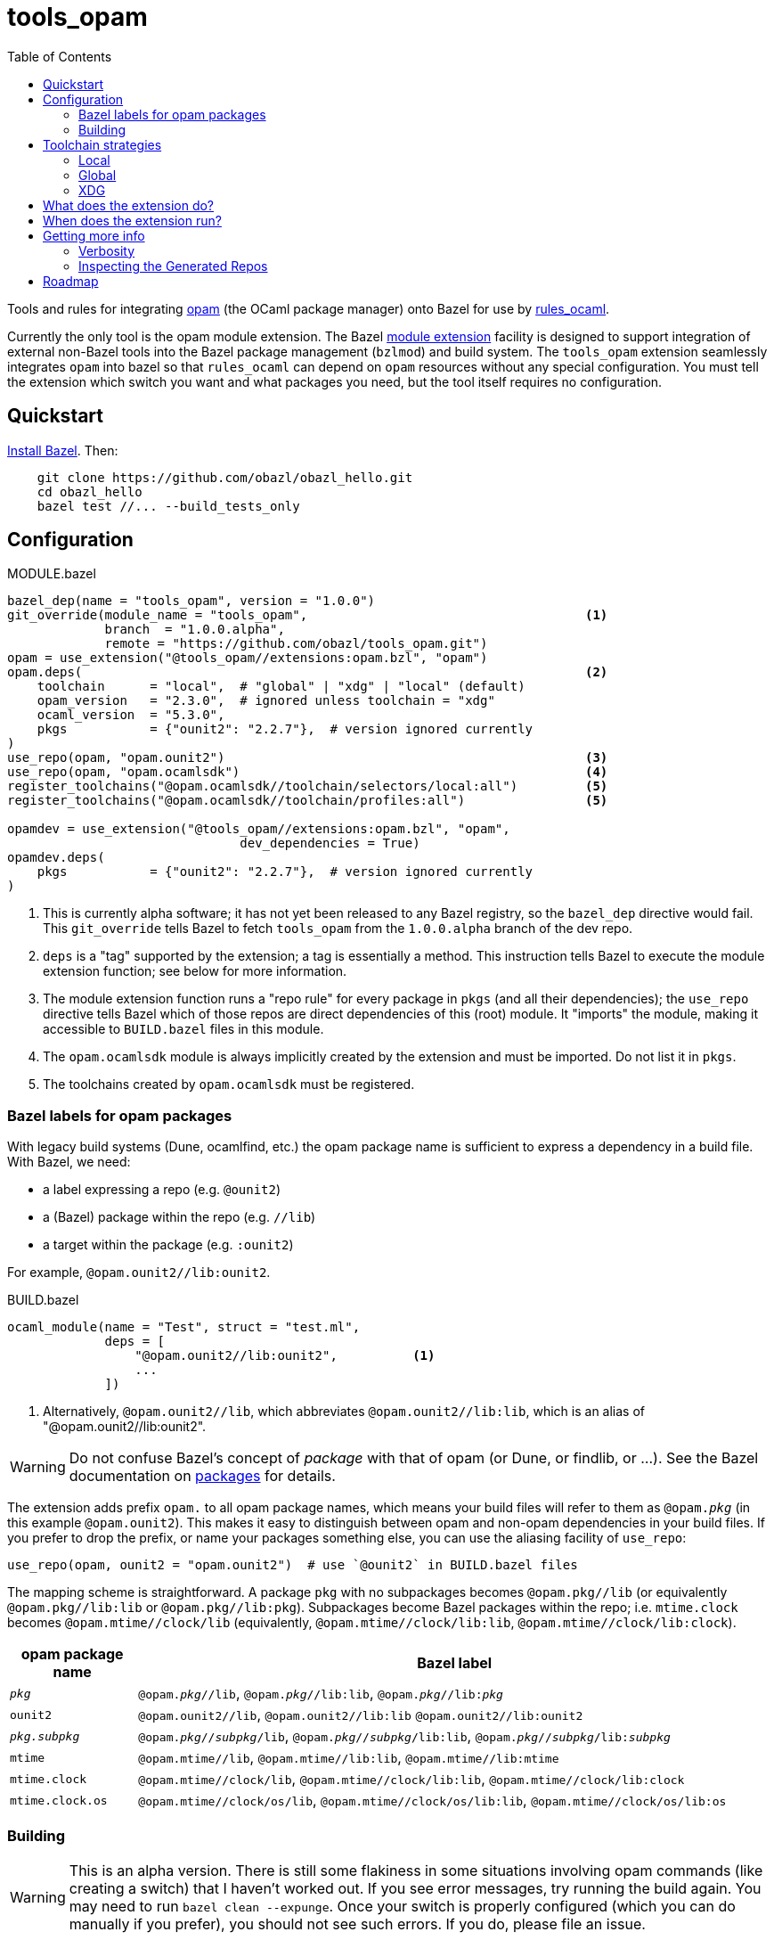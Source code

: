 = tools_opam
:toc: true

Tools and rules for integrating link:https://opam.ocaml.org/[opam] (the OCaml package manager) onto Bazel for use by link:https://github.com/obazl/rules_ocaml[rules_ocaml].

Currently the only tool is the opam module extension. The Bazel link:https://bazel.build/external/extension#repository_names_and_visibility[module extension] facility is designed to support integration of external
non-Bazel tools into the Bazel package management (`bzlmod`) and build
system.  The `tools_opam` extension seamlessly integrates `opam` into bazel so that
`rules_ocaml` can depend on `opam` resources without any special configuration. You must tell the extension which switch you want and what packages you need, but the tool itself requires no configuration.

== Quickstart

link:https://bazel.build/install[Install Bazel].  Then:

----
    git clone https://github.com/obazl/obazl_hello.git
    cd obazl_hello
    bazel test //... --build_tests_only
----


== Configuration

[source="starlark", title="MODULE.bazel"]
----
bazel_dep(name = "tools_opam", version = "1.0.0")
git_override(module_name = "tools_opam",                                     <1>
             branch  = "1.0.0.alpha",
             remote = "https://github.com/obazl/tools_opam.git")
opam = use_extension("@tools_opam//extensions:opam.bzl", "opam")
opam.deps(                                                                   <2>
    toolchain      = "local",  # "global" | "xdg" | "local" (default)
    opam_version   = "2.3.0",  # ignored unless toolchain = "xdg"
    ocaml_version  = "5.3.0",
    pkgs           = {"ounit2": "2.2.7"},  # version ignored currently
)
use_repo(opam, "opam.ounit2")                                                <3>
use_repo(opam, "opam.ocamlsdk")                                              <4>
register_toolchains("@opam.ocamlsdk//toolchain/selectors/local:all")         <5>
register_toolchains("@opam.ocamlsdk//toolchain/profiles:all")                <5>

opamdev = use_extension("@tools_opam//extensions:opam.bzl", "opam",
                               dev_dependencies = True)
opamdev.deps(
    pkgs           = {"ounit2": "2.2.7"},  # version ignored currently
)
----
<1> This is currently alpha software; it has not yet been released to
any Bazel registry, so the `bazel_dep` directive would fail. This
`git_override` tells Bazel to fetch `tools_opam` from the
`1.0.0.alpha` branch of the dev repo.
<2> `deps` is a "tag" supported by the extension; a tag is essentially a method.  This instruction tells Bazel to execute the module extension function; see below for more information.
<3> The module extension function runs a "repo rule" for every package in `pkgs` (and all their dependencies); the `use_repo` directive tells Bazel which of those repos are direct dependencies of this (root) module. It "imports" the module, making it accessible to `BUILD.bazel` files in this module.
<4> The `opam.ocamlsdk` module is always implicitly created by the extension and must be imported. Do not list it in `pkgs`.
<5> The toolchains created by `opam.ocamlsdk` must be registered.

=== Bazel labels for opam packages

With legacy build systems (Dune, ocamlfind, etc.) the opam package
name is sufficient to express a dependency in a build file. With
Bazel, we need:

* a label expressing a repo (e.g. `@ounit2`)
* a (Bazel) package within the repo (e.g. `//lib`)
* a target within the package (e.g. `:ounit2`)

For example, `@opam.ounit2//lib:ounit2`.

[source="starlark", title="BUILD.bazel"]
----
ocaml_module(name = "Test", struct = "test.ml",
             deps = [
                 "@opam.ounit2//lib:ounit2",          <1>
                 ...
             ])
----
<1> Alternatively, `@opam.ounit2//lib`, which abbreviates `@opam.ounit2//lib:lib`, which is an alias of "@opam.ounit2//lib:ounit2".

WARNING: Do not confuse Bazel's concept of _package_ with that of opam (or Dune, or findlib, or ...). See the Bazel documentation on link:https://bazel.build/concepts/build-ref#packages[packages] for details.

The extension adds prefix `opam.` to all opam package names, which
means your build files will refer to them as `@opam._pkg_` (in this
example `@opam.ounit2`). This makes it easy to distinguish between
opam and non-opam dependencies in your build files. If you prefer to
drop the prefix, or name your packages something else, you can use the
aliasing facility of `use_repo`:

    use_repo(opam, ounit2 = "opam.ounit2")  # use `@ounit2` in BUILD.bazel files

The mapping scheme is straightforward. A package `+pkg+` with no
subpackages becomes `+@opam.pkg//lib+` (or equivalently
`+@opam.pkg//lib:lib+` or `+@opam.pkg//lib:pkg+`). Subpackages become
Bazel packages within the repo; i.e. `+mtime.clock+` becomes
`+@opam.mtime//clock/lib+` (equivalently, `+@opam.mtime//clock/lib:lib+`, `+@opam.mtime//clock/lib:clock+`).

[cols="1,5"]
|===
|opam package name | Bazel label

|`_pkg_` | `@opam._pkg_//lib`, `@opam._pkg_//lib:lib`,
`@opam._pkg_//libpass:[:]_pkg_`

|`+ounit2+`| `+@opam.ounit2//lib+`, `+@opam.ounit2//lib:lib+` `+@opam.ounit2//lib:ounit2+`

|`_pkg.subpkg_` | `@opam._pkg_//_subpkg_/lib`, `@opam._pkg_//_subpkg_/lib:lib`,
`@opam._pkg_//_subpkg_/libpass:[:]_subpkg_`


|`+mtime+` | `+@opam.mtime//lib+`, `+@opam.mtime//lib:lib+`, `+@opam.mtime//lib:mtime+`

|`+mtime.clock+` | `+@opam.mtime//clock/lib+`, `+@opam.mtime//clock/lib:lib+`, `+@opam.mtime//clock/lib:clock+`

|`+mtime.clock.os+` | `+@opam.mtime//clock/os/lib+`, `+@opam.mtime//clock/os/lib:lib+`, `+@opam.mtime//clock/os/lib:os+`

|===


=== Building

WARNING: This is an alpha version. There is still some flakiness in some
situations involving opam commands (like creating a switch) that I
haven't worked out. If you see error messages, try running the build
again. You may need to run `bazel clean --expunge`. Once your switch
is properly configured (which you can do manually if you prefer), you
should not see such errors.  If you do, please file an issue.

You'll see some messages the first time you build, as the extension
configures an opam switch, possibly creating it and/or installing
missing packages; for example:

----
Fetching module extension @@tools_opam+//extensions:opam.bzl%opam; Building @tools_opam//extensions/config
Fetching ... @@tools_opam+//extensions:opam.bzl%opam; Creating local switch for compiler 5.3.0 at /path/to/obazl_hello 54s
Fetching module extension @@tools_opam+//extensions:opam.bzl%opam; Installing pkg ounit2 (1 of 12) 15s
----

You can use the `verbosity` and `opam_verbosity` attributes to get
more information; see <<Getting more info>> below.

== Toolchain strategies

_Toolchain strategy_ refers to the _opam toolchain_ encompassing
`+opam+`, an opam `+switch+` containing an OCaml SDK (compilers,
tools, runtimes, standard library, etc.), and a set of opam packages
installed in the switch.

The opam "toolchain" is not to be confused with the _OCaml toolchains_
defined by `+rules_ocaml+`, which model the four basic OCaml compiler
types: `+ocamlopt.opt+` (sys>sys), `ocamlc.byte` (vm>vm),
`+ocamlopt.byte+` (vm>sys), and `+ocamlc.opt+` (sys>vm).

=== Local

By default the extension will use the local switch it it finds one. If
you have specified `ocaml_version` then the extension will check to
see if the compiler it uses matches and print a warning if not. If the
switch is missing required packages the extension will install them.

If you do not have a local switch, the extension will create one and
install your required packages.

=== Global

You can use the current global switch, even if you have a local
switch, by editing `MODULE.bazel` and changing `toolchain="local"`
to `toolchain="global"`.

If the extension finds that the version of the compiler in the current
switch does not match what you have specified in `ocaml_version`, it
will print a warning but proceed with the build.

If it finds that the current switch lacks any of the packages you
require, it will print an Error message and abort the build; it will
not automatically install them. You can override this by setting the
environment variable `OBAZL_FORCE_INSTALL=1`.

=== XDG

You can tell the extension to create the entire `+opam+` toolchain
(including opam) in your `XDG_DATA_HOME` directory (default:
`$HOME/.local/share`) by setting `toolchain="xdg"`. In that case, it
will:

* download opam (default version 2.3.0, overridable using the
  `opam_version` attribute) to `$XDG_DATA_HOME/obazl/opam/<opam_version>/bin/opam`
* initialize an opam root at `$XDG_DATA_HOME/obazl/opam/<opam_version>/root`
* create a switch, which will go in the root (e.g. `$XDG_DATA_HOME/obazl/opam/<opam_version>/root/5.3.0`)
* install your opam package dependencies in that switch

Such XDG toolchains are effectively global toolchains that are
quasi-private to Obazl. They are completely separate from your system
opam configuration. They will be shared across OBazl projects that use
`toolchain = "xdg"`.

WARNING: Currently the extension always uses `$HOME/.local/share`.
Support for using the `$XDG_DATA_HOME` environment variable will soon be added.

== What does the extension do?

* Ensures the requested switch is properly configured
  * If the switch already exists (local, global, or xdg), checks the version numbers and prints a warning on mismatch
  * For local and xdg toolchains:
    ** Creates the switch if needed
  * Checks that the required packages are installed
     ** for global switchs, will *not* install packages by default; you can force installation by setting the env variable `OBAZL_FORCE_INSTALL=1`.
     ** for local and xdg toolchains, installs any missing packages.

If your switch is already properly configured (e.g. your global switch has all the packages needed), then the extension executes no updating opam commands (but may run commands like `opam var prefix` etc.)

Once the requested switch is copacetic, the extension "registers" one
Bazel repo for each package installed in the switch, by running a
link:https://bazel.build/extending/repo[repository_rule]. Repo rules
are only _evaluated_ on demand; that is, their implementation
functions are executed only when they are required by a build.

The implementation of the repository rule runs a configuration tool,
written in C (srcs at link:extensions/config[extensions/config] and link:lib[lib]), that reads the `META` file of the opam package and then
generates the corresponding `MODULE.bazel` and `BUILD.bazel` files
that together serve to define the repo as a proxy for the opam
package. The `BUILD.bazel` file contains an `ocaml_import` rule target
that imports the compiled files etc. in the opam switch.

Finally, the configuration tool defines symlinks in the Bazel repo
linking to the files in the opam switch.

For more information see below, <<Inspecting the Generated Repos>>.


== When does the extension run?

The extension will run the first time you build. Bazel aggressively
caches things, so thereafter it will not need to run, unless you
change the `opam.deps` instruction in `MODULE.bazel`. That will
invalidate the cache and trigger a rerun.

The extension runs a `repository_rule` for each package. This only
registers the rule with Bazel; the implementation of the rule (which is what generates the BUILD.bazel files representing the opam package to Bazel) only runs on-demand.
See link:https://bazel.build/extending/repo#when_is_the_implementation_function_executed[When is the implementation function executed?] for more information.

See also link:https://bazel.build/extending/concepts#evaluation-model[Evaluation model].



== Getting more info

The transient messages you may see as the build proceeds are logged by
Bazel. Show the location of the log file by running `bazel info command_log`.
An easy way to inspect the log is to define an alias *before* running the build:

    alias "bl=less -R `bazel info command_log`"

Then `$ bl` will show the log.  As a convenience, you can just

    $ source tools/source.me

=== Verbosity

You can also ask the `tools_opam` extension to run more verbosely by
setting the `verbosity` attribute in `MODULE.bazel` to a value greater
than 0.  For this to take effect, run `$ bazel clean` first.

When `toolchain` is set to `local` or `xdg`, the extension will
execute opam commands as needed to install and/or configure the
switch. You can inspect these commands by setting `opam_verbosity` to
a number greater than zero in `MODULE.bazel`. Setting `1` will just
print the commands; values greater than `1` will pass `-vv..` to the
opam commands, where the number of `v`s is `opam_verbosity - 1`. For
example, setting `opam_verbosity = 3` will pass `-vv`.

=== Inspecting the Generated Repos

Bazel places the generated repos in the `external` subdirectory of the
`output_base`,  which you can find by running `$ bazel info output_base`.

    $ ls `bazel info output_base`/external

The repositories generated by the `tools_opam` extension look like this:

----
tools_opam+
tools_opam++opam+opam.ocamlsdk
tools_opam++opam+opam.ounit2
tools_opam++opam+opam.seq
tools_opam++opam+opam.stdlib-shims
tools_opam++opam+opam.stublibs
----

Note the structure: concatenation of `_rootmodule_pass:[+]`,
`pass:[+]_extension_+`, and `_repo_`.

IMPORTANT: This is the form of "canonical" names. In this example, the
_apparent_ name of the ounit2 repo is `opam.ounit2`; its canonical
name is `tools_opampass:[++]opam+opam.ounit2`. In a Bazel label, the former
corresponds to `@opam.ounit2` (one `@`) and the latter is
`@@tools_opam++opam+opam.ounit2` (two `@@`). For more information
see link:https://bazel.build/external/module#repository_names_and_strict_deps[Repository names and strict deps] and link:https://bazel.build/external/extension#repository_names_and_visibility[Repository names and visibility].

The extension derives the repo name by prefixing `opam.` to the opam
package name. If you prefer not to use the prefix in your build code
(e.g. you want `@ounit2` rather than `@opam.ounit2`), you can write
(in `MODULE.bazel`) `use_repo(opam, ounit2="opam.ounit2")` instead
of `use_repo(opam, "opam.ounit2")`. This aliasing is local; the name
of the repo remains `tools_opam++opam+opam.ounit2`.

To view the symlinks created by the repo rule for `ounit2`:

    ls `bazel info output_base`/external/tools_opam++opam+opam.ounit2/lib

You can inspect everything in the repo using standard shell tools.
Alternatively, you can use Bazel's query functionality.

     bazel query @opam.ounit2//lib:all --output=build

This will print the build code for all targets in the `@opam.ounit2//lib` package. You can also provide a specific build target, in which case Bazel will print just the fragment of the build file:

     bazel query @opam.ounit2//lib:ounit2 --output=build

You can list all the files (including cmxa, cmi, cmx etc.) that are
dependencies of any target:

    bazel query 'kind("source file", deps(@opam.ounit2//lib))'

This will show all files in the complete dependency graph of
`@opam.ounit2//lib` (which is an abbreviation of
`@opam.ounit2//lib:lib`, which in turn is aliased to
`@opam.ounit2//lib:ounit2`). In this case the sources include a
dependency on package `stdlib-shims`:

    @@tools_opam++opam+opam.stdlib-shims//lib:stdlib_shims.cma
    @@tools_opam++opam+opam.stdlib-shims//lib:stdlib_shims.cmxa

To limit the list to direct file dependencies, add a depth argument
(`1`) to the `deps` function:

    bazel query 'kind("source file", deps(@@tools_opam++opam+opam.ounit2//lib/..., 1))
    @opam.ounit2//lib:oUnit.a
    @opam.ounit2//lib:oUnit.cma
    @opam.ounit2//lib:oUnit.cmi
    @opam.ounit2//lib:oUnit.cmt
    @opam.ounit2//lib:oUnit.cmti
    @opam.ounit2//lib:oUnit.cmx
    @opam.ounit2//lib:oUnit.cmxa
    @opam.ounit2//lib:oUnit.cmxs
    @opam.ounit2//lib:oUnit.ml
    @opam.ounit2//lib:oUnit.mli
    @opam.ounit2//lib:oUnit2.cmi
    @opam.ounit2//lib:oUnit2.cmt
    @opam.ounit2//lib:oUnit2.cmti
    @opam.ounit2//lib:oUnit2.cmx
    @opam.ounit2//lib:oUnit2.ml
    @opam.ounit2//lib:oUnit2.mli

Many other queries are possible. For example:

Show the entire dependency list:

    bazel query 'deps(@opam.ounit2//lib:ounit2)'

Show direct dependencies (depth=1):

    bazel query 'deps(@opam.ounit2//lib:ounit2, 1)'

Show only the deps in the `deps` attribute of the target:

    bazel query 'labels(deps, @opam.ounit2//lib:ounit2)'
    @opam.ocamlsdk//lib/unix:unix
    @opam.ounit2//advanced/lib:lib
    @@tools_opam++opam+opam.seq//lib:lib

== Roadmap

* Acquiring the list of required packges from the `opam` package file.

* Generation of an `opam` package file from `MODULE.bazel`.

